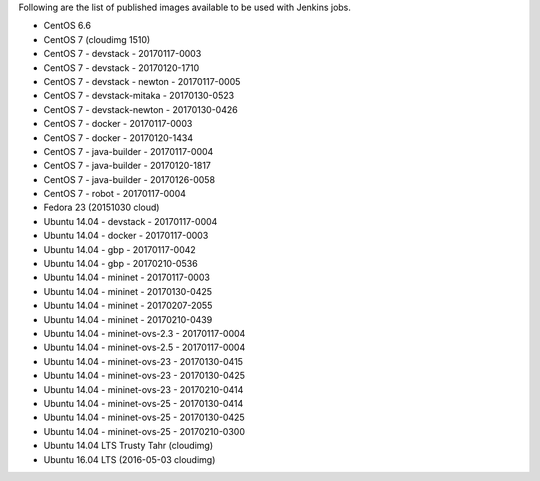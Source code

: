 Following are the list of published images available to be used with Jenkins jobs.

* CentOS 6.6
* CentOS 7 (cloudimg 1510)
* CentOS 7 - devstack - 20170117-0003
* CentOS 7 - devstack - 20170120-1710
* CentOS 7 - devstack - newton - 20170117-0005
* CentOS 7 - devstack-mitaka - 20170130-0523
* CentOS 7 - devstack-newton - 20170130-0426
* CentOS 7 - docker - 20170117-0003
* CentOS 7 - docker - 20170120-1434
* CentOS 7 - java-builder - 20170117-0004
* CentOS 7 - java-builder - 20170120-1817
* CentOS 7 - java-builder - 20170126-0058
* CentOS 7 - robot - 20170117-0004
* Fedora 23 (20151030 cloud)
* Ubuntu 14.04 - devstack - 20170117-0004
* Ubuntu 14.04 - docker - 20170117-0003
* Ubuntu 14.04 - gbp - 20170117-0042
* Ubuntu 14.04 - gbp - 20170210-0536
* Ubuntu 14.04 - mininet - 20170117-0003
* Ubuntu 14.04 - mininet - 20170130-0425
* Ubuntu 14.04 - mininet - 20170207-2055
* Ubuntu 14.04 - mininet - 20170210-0439
* Ubuntu 14.04 - mininet-ovs-2.3 - 20170117-0004
* Ubuntu 14.04 - mininet-ovs-2.5 - 20170117-0004
* Ubuntu 14.04 - mininet-ovs-23 - 20170130-0415
* Ubuntu 14.04 - mininet-ovs-23 - 20170130-0425
* Ubuntu 14.04 - mininet-ovs-23 - 20170210-0414
* Ubuntu 14.04 - mininet-ovs-25 - 20170130-0414
* Ubuntu 14.04 - mininet-ovs-25 - 20170130-0425
* Ubuntu 14.04 - mininet-ovs-25 - 20170210-0300
* Ubuntu 14.04 LTS Trusty Tahr (cloudimg)
* Ubuntu 16.04 LTS (2016-05-03 cloudimg)
